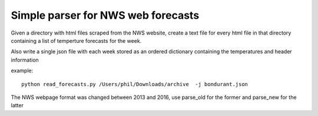 Simple parser for NWS web forecasts
-----------------------------------

Given a directory with html files scraped from the NWS website, create a text file
for every html file in that directory containing a list of temperture forecasts for the week.

Also write
a single json file with each week stored as an ordered dictionary containing the temperatures
and header information

example::

  python read_forecasts.py /Users/phil/Downloads/archive  -j bondurant.json

The NWS webpage format was changed between 2013 and 2016, use parse_old for the former
and parse_new for the latter
